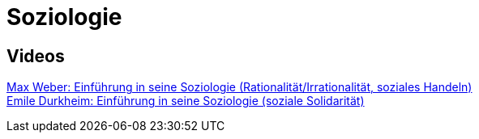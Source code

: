 = Soziologie

== Videos

link:https://www.youtube.com/watch?v=wMZwR6HEN9g[Max Weber: Einführung in seine Soziologie (Rationalität/Irrationalität, soziales Handeln)] + 
link:https://www.youtube.com/watch?v=8gkSkkb6_-I[Emile Durkheim: Einführung in seine Soziologie (soziale Solidarität)]

